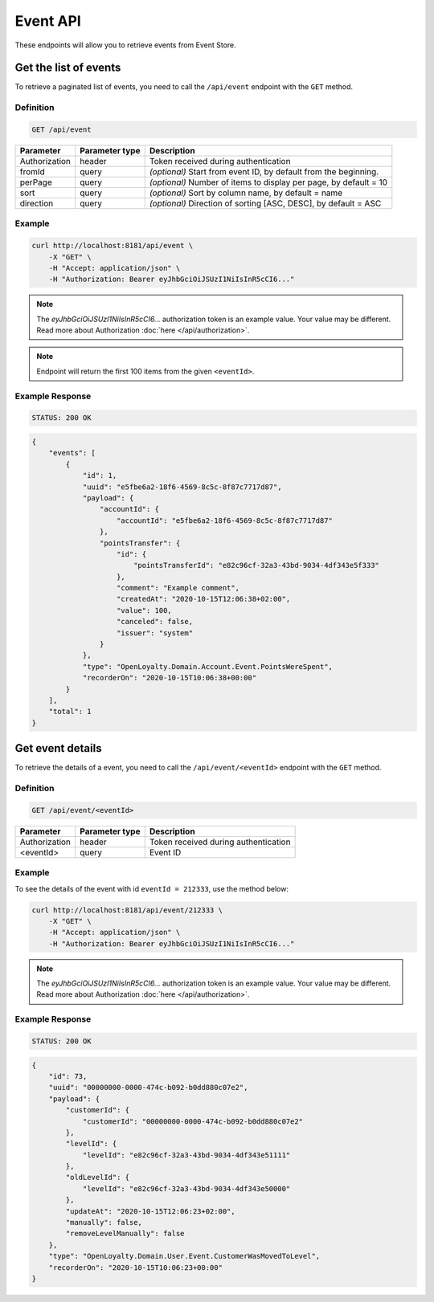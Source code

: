 Event API
=========

These endpoints will allow you to retrieve events from Event Store.


Get the list of events
----------------------

To retrieve a paginated list of events, you need to call the ``/api/event`` endpoint with the ``GET`` method.

Definition
^^^^^^^^^^

.. code-block:: text

    GET /api/event

+----------------------+----------------+------------------------------------------------------------------------------+
| Parameter            | Parameter type |  Description                                                                 |
+======================+================+==============================================================================+
| Authorization        | header         | Token received during authentication                                         |
+----------------------+----------------+------------------------------------------------------------------------------+
| fromId               | query          | *(optional)* Start from event ID, by default from the beginning.             |
+----------------------+----------------+------------------------------------------------------------------------------+
| perPage              | query          | *(optional)* Number of items to display per page,                            |
|                      |                | by default = 10                                                              |
+----------------------+----------------+------------------------------------------------------------------------------+
| sort                 | query          | *(optional)* Sort by column name,                                            |
|                      |                | by default = name                                                            |
+----------------------+----------------+------------------------------------------------------------------------------+
| direction            | query          | *(optional)* Direction of sorting [ASC, DESC],                               |
|                      |                | by default = ASC                                                             |
+----------------------+----------------+------------------------------------------------------------------------------+

Example
^^^^^^^

.. code-block:: bash

    curl http://localhost:8181/api/event \
        -X "GET" \
        -H "Accept: application/json" \
        -H "Authorization: Bearer eyJhbGciOiJSUzI1NiIsInR5cCI6..."

.. note::

    The *eyJhbGciOiJSUzI1NiIsInR5cCI6...* authorization token is an example value.
    Your value may be different. Read more about Authorization :doc:`here </api/authorization>`.

.. note::

    Endpoint will return the first 100 items from the given ``<eventId>``.

Example Response
^^^^^^^^^^^^^^^^

.. code-block:: text

    STATUS: 200 OK

.. code-block:: json

    {
        "events": [
            {
                "id": 1,
                "uuid": "e5fbe6a2-18f6-4569-8c5c-8f87c7717d87",
                "payload": {
                    "accountId": {
                        "accountId": "e5fbe6a2-18f6-4569-8c5c-8f87c7717d87"
                    },
                    "pointsTransfer": {
                        "id": {
                            "pointsTransferId": "e82c96cf-32a3-43bd-9034-4df343e5f333"
                        },
                        "comment": "Example comment",
                        "createdAt": "2020-10-15T12:06:38+02:00",
                        "value": 100,
                        "canceled": false,
                        "issuer": "system"
                    }
                },
                "type": "OpenLoyalty.Domain.Account.Event.PointsWereSpent",
                "recorderOn": "2020-10-15T10:06:38+00:00"
            }
        ],
        "total": 1
    }

Get event details
-----------------

To retrieve the details of a event, you need to call the ``/api/event/<eventId>`` endpoint with the ``GET`` method.

Definition
^^^^^^^^^^

.. code-block:: text

    GET /api/event/<eventId>

+---------------+----------------+--------------------------------------+
| Parameter     | Parameter type | Description                          |
+===============+================+======================================+
| Authorization | header         | Token received during authentication |
+---------------+----------------+--------------------------------------+
| <eventId>     | query          | Event ID                             |
+---------------+----------------+--------------------------------------+

Example
^^^^^^^

To see the details of the event with id ``eventId = 212333``, use the method below:

.. code-block:: bash

    curl http://localhost:8181/api/event/212333 \
        -X "GET" \
        -H "Accept: application/json" \
        -H "Authorization: Bearer eyJhbGciOiJSUzI1NiIsInR5cCI6..."

.. note::

    The *eyJhbGciOiJSUzI1NiIsInR5cCI6...* authorization token is an example value.
    Your value may be different. Read more about Authorization :doc:`here </api/authorization>`.

Example Response
^^^^^^^^^^^^^^^^

.. code-block:: text

    STATUS: 200 OK

.. code-block:: json

    {
        "id": 73,
        "uuid": "00000000-0000-474c-b092-b0dd880c07e2",
        "payload": {
            "customerId": {
                "customerId": "00000000-0000-474c-b092-b0dd880c07e2"
            },
            "levelId": {
                "levelId": "e82c96cf-32a3-43bd-9034-4df343e51111"
            },
            "oldLevelId": {
                "levelId": "e82c96cf-32a3-43bd-9034-4df343e50000"
            },
            "updateAt": "2020-10-15T12:06:23+02:00",
            "manually": false,
            "removeLevelManually": false
        },
        "type": "OpenLoyalty.Domain.User.Event.CustomerWasMovedToLevel",
        "recorderOn": "2020-10-15T10:06:23+00:00"
    }
